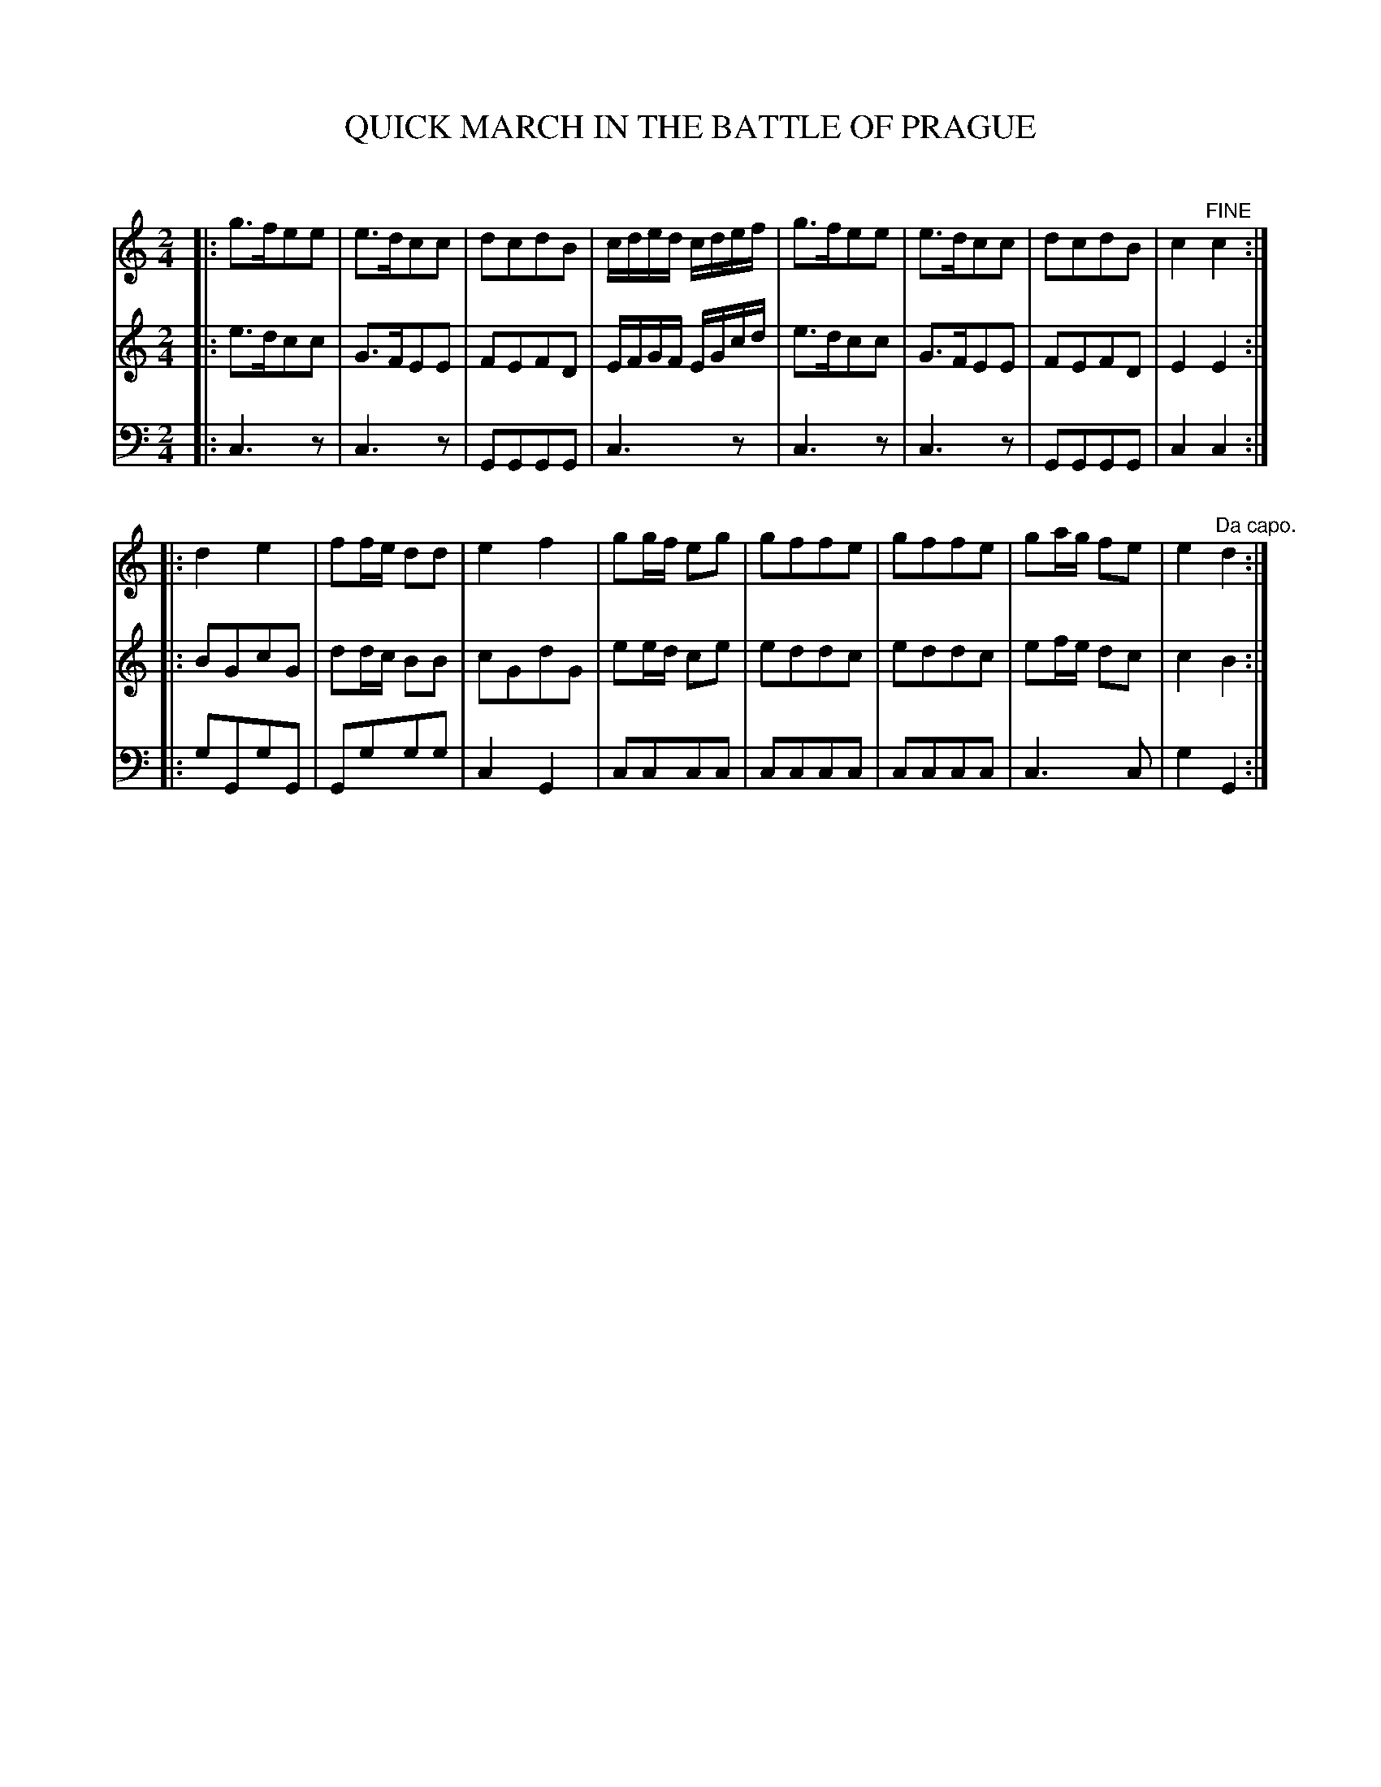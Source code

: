 X: 10121
T: QUICK MARCH IN THE BATTLE OF PRAGUE
C:
%R: march
B: Elias Howe "The Musician's Companion" Part 1 1842 p.12 #1
S: http://imslp.org/wiki/The_Musician's_Companion_(Howe,_Elias)
Z: 2015 John Chambers <jc:trillian.mit.edu>
M: 2/4
L: 1/8
K: C
% - - - - - - - - - - - - - - - - - - - - - - - - -
V: 1 staves=3
|:\
g>fee | e>dcc | dcdB |c/d/e/d/ c/d/e/f/ |\
g>fee | e>dcc | dcdB | c2 "^FINE"c2 :|
|:\
d2 e2 | ff/e/ dd | e2 f2 | gg/f/ eg |\
gffe | gffe | ga/g/ fe | e2 "^Da capo."d2 :|
% - - - - - - - - - - - - - - - - - - - - - - - - -
V: 2
|:\
e>dcc | G>FEE | FEFD | E/F/G/F/ E/G/c/d/ |\
e>dcc | G>FEE | FEFD | E2 E2 :| 
|:\
BGcG | dd/c/ BB | cGdG | ee/d/ ce |\
eddc | eddc | ef/e/ dc | c2 B2 :|
% - - - - - - - - - - - - - - - - - - - - - - - - -
V: 3 clef=bass middle=d
|:\
c3z | c3z | GGGG | c3z |\
c3z | c3z | GGGG | c2 c2 :|
|:\
gGgG | Gggg | c2G2 | cccc |\
cccc | cccc | c3c | g2 G2 :|
% - - - - - - - - - - - - - - - - - - - - - - - - -
